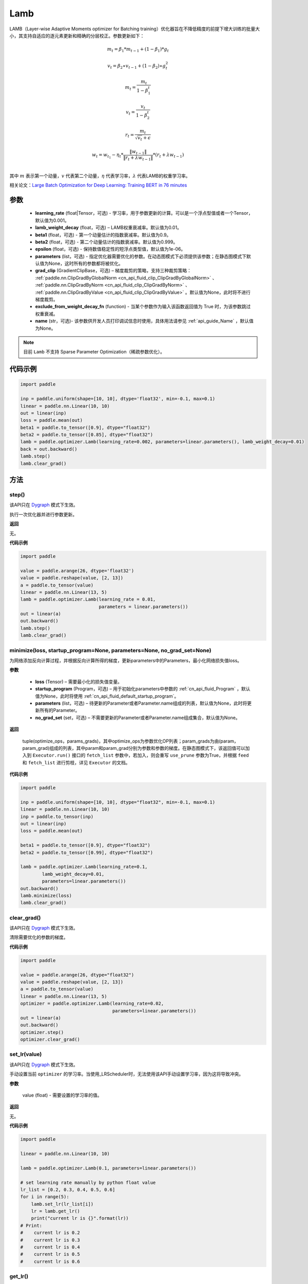 .. _cn_api_paddle_optimizer_Lamb:

Lamb
-------------------------------

.. py:class:: paddle.optimizer.Lamb(learning_rate=0.001, lamb_weight_decay=0.01, beta1=0.9, beta2=0.999, epsilon=1e-06, parameters=None, grad_clip=None, exclude_from_weight_decay_fn=None, name=None)



LAMB（Layer-wise Adaptive Moments optimizer for Batching training）优化器旨在不降低精度的前提下增大训练的批量大小，其支持自适应的逐元素更新和精确的分层校正。参数更新如下：

.. math::
    m_t=\beta_1*m_{t-1} + (1-\beta_1)*g_t
.. math::
    v_t=\beta_2∗v_{t-1}+(1−\beta_2)∗g_t^2
.. math::
    m_t=\frac{m_t}{1-\beta_1^t}
.. math::
    v_t=\frac{v_t}{1-\beta_2^t}
.. math::
    r_t=\frac{m_t}{\sqrt{v_t}+\epsilon}
.. math::
    w_t=w_{t_1}-\eta_t*\frac{\left \| w_{t-1}\right \|}{\left \| r_t+\lambda*w_{t-1}\right \|}*(r_t+\lambda*w_{t-1}) \\

其中 :math:`m` 表示第一个动量，:math:`v` 代表第二个动量，:math:`\eta` 代表学习率，:math:`\lambda` 代表LAMB的权重学习率。

相关论文：`Large Batch Optimization for Deep Learning: Training BERT in 76 minutes <https://arxiv.org/pdf/1904.00962.pdf>`_ 

参数
::::::::::::

  - **learning_rate** (float|Tensor，可选) - 学习率，用于参数更新的计算。可以是一个浮点型值或者一个Tensor，默认值为0.001。
  - **lamb_weight_decay** (float，可选) – LAMB权重衰减率。默认值为0.01。
  - **beta1** (float，可选) - 第一个动量估计的指数衰减率。默认值为0.9。
  - **beta2** (float，可选) - 第二个动量估计的指数衰减率。默认值为0.999。
  - **epsilon** (float，可选) - 保持数值稳定性的短浮点类型值，默认值为1e-06。
  - **parameters** (list，可选) - 指定优化器需要优化的参数。在动态图模式下必须提供该参数；在静态图模式下默认值为None，这时所有的参数都将被优化。
  - **grad_clip** (GradientClipBase，可选) – 梯度裁剪的策略，支持三种裁剪策略： :ref:`paddle.nn.ClipGradByGlobalNorm <cn_api_fluid_clip_ClipGradByGlobalNorm>` 、 :ref:`paddle.nn.ClipGradByNorm <cn_api_fluid_clip_ClipGradByNorm>` 、 :ref:`paddle.nn.ClipGradByValue <cn_api_fluid_clip_ClipGradByValue>` 。默认值为None，此时将不进行梯度裁剪。
  - **exclude_from_weight_decay_fn** (function) - 当某个参数作为输入该函数返回值为 True 时，为该参数跳过权重衰减。
  - **name** (str，可选)- 该参数供开发人员打印调试信息时使用，具体用法请参见 :ref:`api_guide_Name` ，默认值为None。

.. note::
    目前 ``Lamb`` 不支持 Sparse Parameter Optimization（稀疏参数优化）。

代码示例
::::::::::::

.. code-block:: python

     import paddle

     inp = paddle.uniform(shape=[10, 10], dtype='float32', min=-0.1, max=0.1)
     linear = paddle.nn.Linear(10, 10)
     out = linear(inp)
     loss = paddle.mean(out)
     beta1 = paddle.to_tensor([0.9], dtype="float32")
     beta2 = paddle.to_tensor([0.85], dtype="float32")
     lamb = paddle.optimizer.Lamb(learning_rate=0.002, parameters=linear.parameters(), lamb_weight_decay=0.01)
     back = out.backward()
     lamb.step()
     lamb.clear_grad()

方法
::::::::::::
step()
'''''''''

.. note::

该API只在 `Dygraph <../../user_guides/howto/dygraph/DyGraph.html>`_ 模式下生效。

执行一次优化器并进行参数更新。

**返回**

无。

**代码示例**

.. code-block:: python

    import paddle

    value = paddle.arange(26, dtype='float32')
    value = paddle.reshape(value, [2, 13])
    a = paddle.to_tensor(value)
    linear = paddle.nn.Linear(13, 5)
    lamb = paddle.optimizer.Lamb(learning_rate = 0.01,
                                 parameters = linear.parameters())
    out = linear(a)
    out.backward()
    lamb.step()
    lamb.clear_grad()

minimize(loss, startup_program=None, parameters=None, no_grad_set=None)
'''''''''

为网络添加反向计算过程，并根据反向计算所得的梯度，更新parameters中的Parameters，最小化网络损失值loss。

**参数**

    - **loss** (Tensor) – 需要最小化的损失值变量。
    - **startup_program** (Program，可选) – 用于初始化parameters中参数的 :ref:`cn_api_fluid_Program` ，默认值为None，此时将使用 :ref:`cn_api_fluid_default_startup_program`。
    - **parameters** (list，可选) – 待更新的Parameter或者Parameter.name组成的列表，默认值为None，此时将更新所有的Parameter。
    - **no_grad_set** (set，可选) – 不需要更新的Parameter或者Parameter.name组成集合，默认值为None。
        
**返回**

 tuple(optimize_ops，params_grads)，其中optimize_ops为参数优化OP列表；param_grads为由(param，param_grad)组成的列表，其中param和param_grad分别为参数和参数的梯度。在静态图模式下，该返回值可以加入到 ``Executor.run()`` 接口的 ``fetch_list`` 参数中，若加入，则会重写 ``use_prune`` 参数为True，并根据 ``feed`` 和 ``fetch_list`` 进行剪枝，详见 ``Executor`` 的文档。

**代码示例**

.. code-block:: python

    import paddle

    inp = paddle.uniform(shape=[10, 10], dtype="float32", min=-0.1, max=0.1)
    linear = paddle.nn.Linear(10, 10)
    inp = paddle.to_tensor(inp)
    out = linear(inp)
    loss = paddle.mean(out)

    beta1 = paddle.to_tensor([0.9], dtype="float32")
    beta2 = paddle.to_tensor([0.99], dtype="float32")

    lamb = paddle.optimizer.Lamb(learning_rate=0.1,
            lamb_weight_decay=0.01,
            parameters=linear.parameters())
    out.backward()
    lamb.minimize(loss)
    lamb.clear_grad()


clear_grad()
'''''''''

.. note::
该API只在 `Dygraph <../../user_guides/howto/dygraph/DyGraph.html>`_ 模式下生效。


清除需要优化的参数的梯度。

**代码示例**

.. code-block:: python

    import paddle

    value = paddle.arange(26, dtype="float32")
    value = paddle.reshape(value, [2, 13])
    a = paddle.to_tensor(value)
    linear = paddle.nn.Linear(13, 5)
    optimizer = paddle.optimizer.Lamb(learning_rate=0.02,
                                      parameters=linear.parameters())
    out = linear(a)
    out.backward()
    optimizer.step()
    optimizer.clear_grad()

set_lr(value)
'''''''''

.. note::

该API只在 `Dygraph <../../user_guides/howto/dygraph/DyGraph.html>`_ 模式下生效。 

手动设置当前 ``optimizer`` 的学习率。当使用_LRScheduler时，无法使用该API手动设置学习率，因为这将导致冲突。

**参数**

    value (float) - 需要设置的学习率的值。

**返回**

无。

**代码示例**

.. code-block:: python

    import paddle

    linear = paddle.nn.Linear(10, 10)

    lamb = paddle.optimizer.Lamb(0.1, parameters=linear.parameters())

    # set learning rate manually by python float value
    lr_list = [0.2, 0.3, 0.4, 0.5, 0.6]
    for i in range(5):
        lamb.set_lr(lr_list[i])
        lr = lamb.get_lr()
        print("current lr is {}".format(lr))
    # Print:
    #    current lr is 0.2
    #    current lr is 0.3
    #    current lr is 0.4
    #    current lr is 0.5
    #    current lr is 0.6

get_lr()
'''''''''

.. note::

该API只在 `Dygraph <../../user_guides/howto/dygraph/DyGraph.html>`_ 模式下生效。

获取当前步骤的学习率。当不使用_LRScheduler时，每次调用的返回值都相同，否则返回当前步骤的学习率。

**返回**

float，当前步骤的学习率。


**代码示例**

.. code-block:: python


    import paddle
    import numpy as np

    # example1: _LRScheduler is not used, return value is all the same
    emb = paddle.nn.Embedding(10, 10, sparse=False)
    lamb = paddle.optimizer.Lamb(0.001, parameters = emb.parameters())
    lr = lamb.get_lr()
    print(lr) # 0.001

    # example2: StepDecay is used, return the step learning rate
    inp = paddle.uniform(shape=[10, 10], dtype="float32", min=-0.1, max=0.1)
    linear = paddle.nn.Linear(10, 10)
    inp = paddle.to_tensor(inp)
    out = linear(inp)
    loss = paddle.mean(out)

    bd = [2, 4, 6, 8]
    value = [0.2, 0.4, 0.6, 0.8, 1.0]
    scheduler = paddle.optimizer.lr.StepDecay(learning_rate=0.5, step_size=2, gamma=0.1)
    lamb = paddle.optimizer.Lamb(scheduler,
                           parameters=linear.parameters())

    # first step: learning rate is 0.2
    np.allclose(lamb.get_lr(), 0.2, rtol=1e-06, atol=0.0) # True

    # learning rate for different steps
    ret = [0.2, 0.2, 0.4, 0.4, 0.6, 0.6, 0.8, 0.8, 1.0, 1.0, 1.0, 1.0]
    for i in range(12):
        lamb.step()
        lr = lamb.get_lr()
        scheduler.step()
        np.allclose(lr, ret[i], rtol=1e-06, atol=0.0) # True
